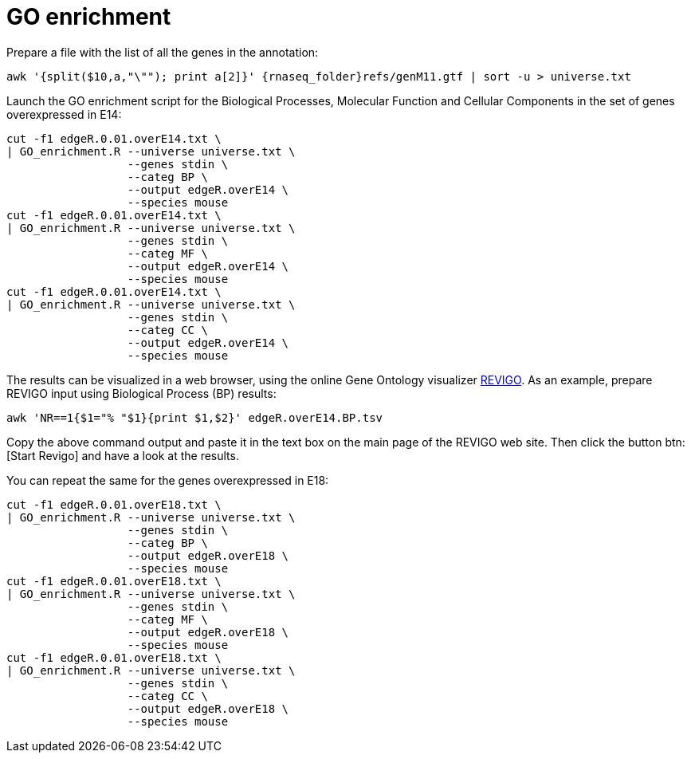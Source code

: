 = GO enrichment

Prepare a file with the list of all the genes in the annotation:

[source,cmd,subs="{markup-in-source}"]
----
awk '{split($10,a,"\""); print a[2]}' {rnaseq_folder}refs/genM11.gtf | sort -u > universe.txt
----

Launch the GO enrichment script for the Biological Processes, Molecular Function and Cellular Components in the set of genes overexpressed in E14:

[source,cmd]
----
cut -f1 edgeR.0.01.overE14.txt \
| GO_enrichment.R --universe universe.txt \
                  --genes stdin \
                  --categ BP \
                  --output edgeR.overE14 \
                  --species mouse
cut -f1 edgeR.0.01.overE14.txt \
| GO_enrichment.R --universe universe.txt \
                  --genes stdin \
                  --categ MF \
                  --output edgeR.overE14 \
                  --species mouse
cut -f1 edgeR.0.01.overE14.txt \
| GO_enrichment.R --universe universe.txt \
                  --genes stdin \
                  --categ CC \
                  --output edgeR.overE14 \
                  --species mouse
----

The results can be visualized in a web browser, using the online Gene Ontology visualizer link:http://revigo.irb.hr[REVIGO^]. As an example, prepare REVIGO input using Biological Process (BP) results:

[source,cmd]
----
awk 'NR==1{$1="% "$1}{print $1,$2}' edgeR.overE14.BP.tsv
----

Copy the above command output and paste it in the text box on the main page of the REVIGO web site. Then click the button btn:[Start Revigo] and have a look at the results.

You can repeat the same for the genes overexpressed in E18:

[source,cmd]
----
cut -f1 edgeR.0.01.overE18.txt \
| GO_enrichment.R --universe universe.txt \
                  --genes stdin \
                  --categ BP \
                  --output edgeR.overE18 \
                  --species mouse
cut -f1 edgeR.0.01.overE18.txt \
| GO_enrichment.R --universe universe.txt \
                  --genes stdin \
                  --categ MF \
                  --output edgeR.overE18 \
                  --species mouse
cut -f1 edgeR.0.01.overE18.txt \
| GO_enrichment.R --universe universe.txt \
                  --genes stdin \
                  --categ CC \
                  --output edgeR.overE18 \
                  --species mouse
----
